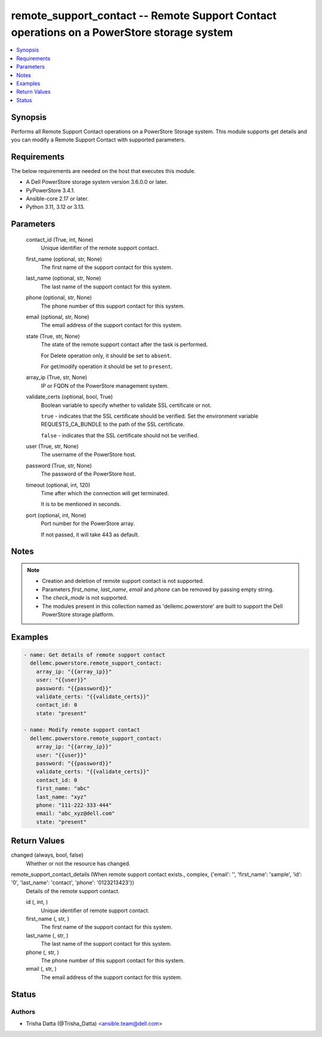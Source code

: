.. _remote_support_contact_module:


remote_support_contact -- Remote Support Contact operations on a PowerStore storage system
==========================================================================================

.. contents::
   :local:
   :depth: 1


Synopsis
--------

Performs all Remote Support Contact operations on a PowerStore Storage system. This module supports get details and you can modify a Remote Support Contact with supported parameters.



Requirements
------------
The below requirements are needed on the host that executes this module.

- A Dell PowerStore storage system version 3.6.0.0 or later.
- PyPowerStore 3.4.1.
- Ansible-core 2.17 or later.
- Python 3.11, 3.12 or 3.13.



Parameters
----------

  contact_id (True, int, None)
    Unique identifier of the remote support contact.


  first_name (optional, str, None)
    The first name of the support contact for this system.


  last_name (optional, str, None)
    The last name of the support contact for this system.


  phone (optional, str, None)
    The phone number of this support contact for this system.


  email (optional, str, None)
    The email address of the support contact for this system.


  state (True, str, None)
    The state of the remote support contact after the task is performed.

    For Delete operation only, it should be set to :literal:`absent`.

    For get/modify operation it should be set to :literal:`present`.


  array_ip (True, str, None)
    IP or FQDN of the PowerStore management system.


  validate_certs (optional, bool, True)
    Boolean variable to specify whether to validate SSL certificate or not.

    :literal:`true` - indicates that the SSL certificate should be verified. Set the environment variable REQUESTS\_CA\_BUNDLE to the path of the SSL certificate.

    :literal:`false` - indicates that the SSL certificate should not be verified.


  user (True, str, None)
    The username of the PowerStore host.


  password (True, str, None)
    The password of the PowerStore host.


  timeout (optional, int, 120)
    Time after which the connection will get terminated.

    It is to be mentioned in seconds.


  port (optional, int, None)
    Port number for the PowerStore array.

    If not passed, it will take 443 as default.





Notes
-----

.. note::
   - Creation and deletion of remote support contact is not supported.
   - Parameters :emphasis:`first\_name`\ , :emphasis:`last\_name`\ , :emphasis:`email` and :emphasis:`phone` can be removed by passing empty string.
   - The :emphasis:`check\_mode` is not supported.
   - The modules present in this collection named as 'dellemc.powerstore' are built to support the Dell PowerStore storage platform.




Examples
--------

.. code-block:: yaml+jinja

    
    - name: Get details of remote support contact
      dellemc.powerstore.remote_support_contact:
        array_ip: "{{array_ip}}"
        user: "{{user}}"
        password: "{{password}}"
        validate_certs: "{{validate_certs}}"
        contact_id: 0
        state: "present"

    - name: Modify remote support contact
      dellemc.powerstore.remote_support_contact:
        array_ip: "{{array_ip}}"
        user: "{{user}}"
        password: "{{password}}"
        validate_certs: "{{validate_certs}}"
        contact_id: 0
        first_name: "abc"
        last_name: "xyz"
        phone: "111-222-333-444"
        email: "abc_xyz@dell.com"
        state: "present"



Return Values
-------------

changed (always, bool, false)
  Whether or not the resource has changed.


remote_support_contact_details (When remote support contact exists., complex, {'email': '', 'first_name': 'sample', 'id': '0', 'last_name': 'contact', 'phone': '0123213423'})
  Details of the remote support contact.


  id (, int, )
    Unique identifier of remote support contact.


  first_name (, str, )
    The first name of the support contact for this system.


  last_name (, str, )
    The last name of the support contact for this system.


  phone (, str, )
    The phone number of this support contact for this system.


  email (, str, )
    The email address of the support contact for this system.






Status
------





Authors
~~~~~~~

- Trisha Datta (@Trisha_Datta) <ansible.team@dell.com>

